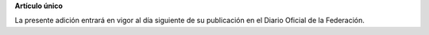 **Artículo único**

La presente adición entrará en vigor al día siguiente de su publicación
en el Diario Oficial de la Federación.

